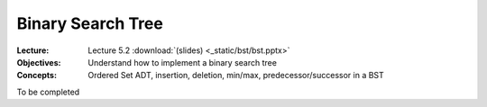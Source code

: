 ==================
Binary Search Tree
==================

:Lecture: Lecture 5.2 :download:`(slides) <_static/bst/bst.pptx>`
:Objectives: Understand how to implement a binary search tree
:Concepts: Ordered Set ADT, insertion, deletion, min/max,
           predecessor/successor in a BST

To be completed
